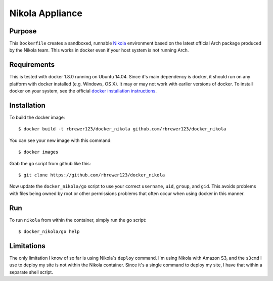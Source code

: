 ##############################
Nikola Appliance
##############################

Purpose
###########

This ``Dockerfile`` creates a sandboxed, runnable `Nikola
<https://getnikola.com>`_ environment based on the latest official Arch
package produced by the Nikola team.  This works in docker even if your
host system is not running Arch.


Requirements
################

This is tested with docker 1.8.0 running on Ubuntu 14.04.  Since it's
main dependency is docker, it should run on any platform with docker
installed (e.g. Windows, OS X).  It may or may not work with earlier
versions of docker.  To install docker on your system, see the
official `docker installation instructions
<https://docs.docker.com/installation>`_.



Installation
##############

To build the docker image::

  $ docker build -t rbrewer123/docker_nikola github.com/rbrewer123/docker_nikola

You can see your new image with this command::

  $ docker images

Grab the ``go`` script from github like this::

  $ git clone https://github.com/rbrewer123/docker_nikola

Now update the ``docker_nikola/go`` script to use your correct
``username``, ``uid``, ``group``, and ``gid``.  This avoids problems with
files being owned by root or other permissions problems that often occur
when using docker in this manner.


Run
#######

To run ``nikola`` from within the container, simply run the ``go`` script::

  $ docker_nikola/go help


Limitations 
#############

The only limitation I know of so far is using Nikola`s ``deploy`` command.
I'm using Nikola with Amazon S3, and the ``s3cmd`` I use to deploy my site
is not within the Nikola container.  Since it's a single command to deploy
my site, I have that within a separate shell script.

